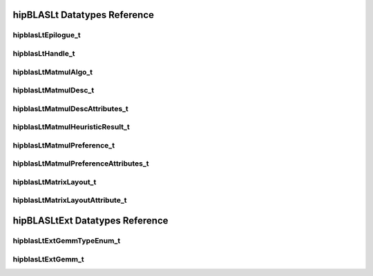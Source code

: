 *****************************
hipBLASLt Datatypes Reference
*****************************

hipblasLtEpilogue_t
-------------------
.. doxygenenum:: hipblasLtEpilogue_t

hipblasLtHandle_t
-------------------
.. doxygentypedef:: hipblasLtHandle_t

hipblasLtMatmulAlgo_t
---------------------
.. doxygenstruct:: hipblasLtMatmulAlgo_t

hipblasLtMatmulDesc_t
---------------------
.. doxygentypedef:: hipblasLtMatmulDesc_t

hipblasLtMatmulDescAttributes_t
-------------------------------
.. doxygenenum:: hipblasLtMatmulDescAttributes_t

hipblasLtMatmulHeuristicResult_t
--------------------------------
.. doxygenstruct:: hipblasLtMatmulHeuristicResult_t

hipblasLtMatmulPreference_t
----------------------------
.. doxygentypedef:: hipblasLtMatmulPreference_t

hipblasLtMatmulPreferenceAttributes_t
-------------------------------------
.. doxygenenum:: hipblasLtMatmulPreferenceAttributes_t

hipblasLtMatrixLayout_t
-----------------------
.. doxygentypedef:: hipblasLtMatrixLayout_t

hipblasLtMatrixLayoutAttribute_t
--------------------------------
.. doxygenenum:: hipblasLtMatrixLayoutAttribute_t

********************************
hipBLASLtExt Datatypes Reference
********************************

hipblasLtExtGemmTypeEnum_t
-------------------------------------
.. doxygenenum:: hipblasLtExtGemmTypeEnum_t

hipblasLtExtGemm_t
-------------------------------------
.. doxygentypedef:: hipblasLtExtGemm_t
